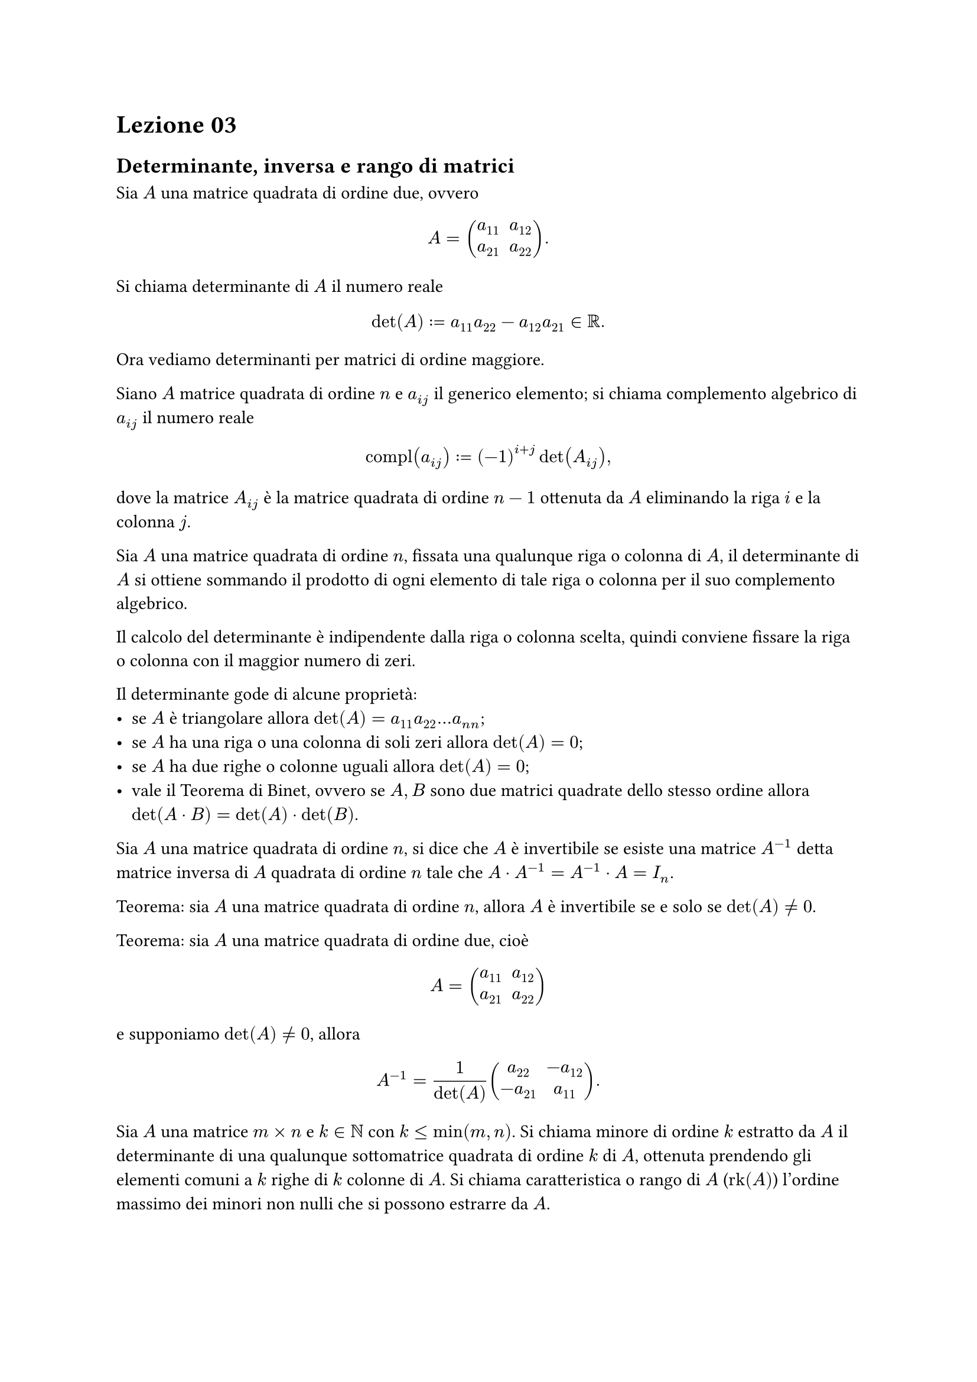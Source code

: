 = Lezione 03

== Determinante, inversa e rango di matrici

Sia $A$ una matrice quadrata di ordine due, ovvero $ A = mat(a_11, a_12; a_21, a_22) . $ Si chiama determinante di $A$ il numero reale $ det(A) := a_11 a_22 - a_12 a_21 in RR . $

Ora vediamo determinanti per matrici di ordine maggiore.

#let compl(x) = {
  let compop = math.class(
    "unary",
    $"compl"$,
  )
  $compop(#x)$
}

Siano $A$ matrice quadrata di ordine $n$ e $a_(i j)$ il generico elemento; si chiama complemento algebrico di $a_(i j)$ il numero reale $ compl(a_(i j)) := (-1)^(i+j) det(A_(i j)) , $ dove la matrice $A_(i j)$ è la matrice quadrata di ordine $n-1$ ottenuta da $A$ eliminando la riga $i$ e la colonna $j$.

Sia $A$ una matrice quadrata di ordine $n$, fissata una qualunque riga o colonna di $A$, il determinante di $A$ si ottiene sommando il prodotto di ogni elemento di tale riga o colonna per il suo complemento algebrico.

Il calcolo del determinante è indipendente dalla riga o colonna scelta, quindi conviene fissare la riga o colonna con il maggior numero di zeri.

Il determinante gode di alcune proprietà:
- se $A$ è triangolare allora $det(A) = a_11 a_22 dots a_(n n)$;
- se $A$ ha una riga o una colonna di soli zeri allora $det(A) = 0$;
- se $A$ ha due righe o colonne uguali allora $det(A) = 0$;
- vale il Teorema di Binet, ovvero se $A,B$ sono due matrici quadrate dello stesso ordine allora $det(A dot B) = det(A) dot det(B)$.

Sia $A$ una matrice quadrata di ordine $n$, si dice che $A$ è invertibile se esiste una matrice $A^(-1)$ detta matrice inversa di $A$ quadrata di ordine $n$ tale che $A dot A^(-1) = A^(-1) dot A = I_n$.

Teorema: sia $A$ una matrice quadrata di ordine $n$, allora $A$ è invertibile se e solo se $det(A) eq.not 0$.

Teorema: sia $A$ una matrice quadrata di ordine due, cioè $ A = mat(a_11, a_12; a_21, a_22) $ e supponiamo $det(A) eq.not 0$, allora $ A^(-1) = 1/det(A) mat(a_22, -a_12; -a_21, a_11) . $

#let rank(x) = {
  let rankop = math.class(
    "unary",
    $"rk"$,
  )
  $rankop(#x)$
}

Sia $A$ una matrice $m times n$ e $k in NN$ con $k lt.eq min(m,n)$. Si chiama minore di ordine $k$ estratto da $A$ il determinante di una qualunque sottomatrice quadrata di ordine $k$ di $A$, ottenuta prendendo gli elementi comuni a $k$ righe di $k$ colonne di $A$. Si chiama caratteristica o rango di $A$ ($rank(A)$) l'ordine massimo dei minori non nulli che si possono estrarre da $A$.

In altre parole, $rank(A) = r$ se esiste un minore di ordine $r$ diverso da zero e se tutti i minori di ordine $r+1$ sono nulli.

Sia $A$ una matrice non nulla, allora $rank(A) gt.eq 1$. Inoltre, $rank(A) lt.eq min(m,n)$.
